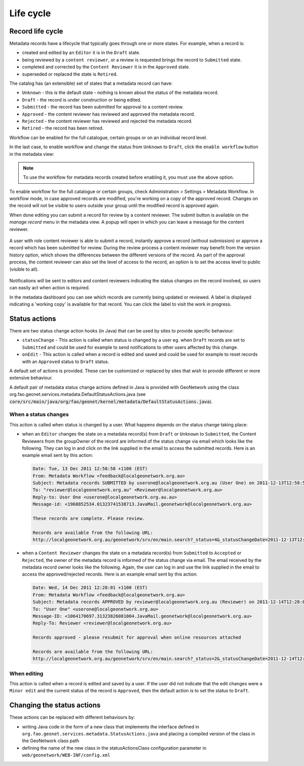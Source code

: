 .. _life-cycle:

Life cycle
##########


Record life cycle
-----------------


Metadata records have a lifecycle that typically goes through one or more states.
For example, when a record is:

* created and edited by an ``Editor`` it is in the ``Draft`` state.

* being reviewed by a ``content reviewer``, or a review is requested brings the record to ``Submitted`` state.

* completed and corrected by the ``Content Reviewer`` it is in the ``Approved`` state.

* superseded or replaced the state is ``Retired``.


The catalog has (an extensible) set of states that a metadata record can have:

* ``Unknown`` - this is the default state - nothing is known about the status of the metadata record.

* ``Draft`` - the record is under construction or being edited.

* ``Submitted`` - the record has been submitted for approval to a content review.

* ``Approved`` - the content reviewer has reviewed and approved the metadata record.

* ``Rejected`` - the content reviewer has reviewed and rejected the metadata record.

* ``Retired`` - the record has been retired.

Workflow can be enabled for the full catalogue, certain groups or on an individual record level.

In the last case, to enable workflow and change the status from ``Unknown`` to ``Draft``, click the ``enable workflow`` button
in the metadata view:

.. figure:: img/workflow-enable.png

.. note::
    To use the workflow for metadata records created before enabling it, you must use the above option.


To enable workflow for the full catalogue or certain groups, check Administration > Settings > Metadata Workflow.
In workflow mode, in case approved records are modified, you're working on a copy of the approved record. Changes on the record will not be visible to users outside your group until the modified record is approved again.

When done editing you can submit a record for review by a content reviewer. The submit button is available on the `manage record` menu in the metadata view.
A popup will open in which you can leave a message for the content reviewer.

.. figure:: img/submit-for-review.png

A user with role content reviewer is able to submit a record, instantly approve a record (without submission) or approve a record which has been submitted for review.
During the review process a content reviewer may benefit from the version history option, which shows the differences between the different versions of the record.
As part of the approval process, the content reviewer can also set the level of access to the record, an option is to set the access level to public (visible to all).

.. figure:: img/approve-metadata.png

Notifications will be sent to editors and content reviewers indicating the status changes on the record involved, so users can easily act when action is required.

In the metadata dashboard you can see which records are currently being updated or reviewed. A label is displayed
indicating a 'working copy' is available for that record. You can click the label to visit the work in progress.

.. figure:: img/working-copy.png

Status actions
--------------

There are two status change action hooks (in Java) that can be used by sites to
provide specific behaviour:

* ``statusChange`` - This action is called when status is changed by a user
  eg. when ``Draft`` records are set to ``Submitted`` and could be used for
  example to send notifications to other users affected by this change.

* ``onEdit`` - This action is called when a record is edited and saved and could
  be used for example to reset records with an ``Approved`` status to ``Draft`` status.


A default set of actions is provided. These can be customized or replaced by sites
that wish to provide different or more extensive behaviour.

A default pair of metadata status change actions defined in Java is provided with GeoNetwork using
the class org.fao.geonet.services.metadata.DefaultStatusActions.java (see :code:`core/src/main/java/org/fao/geonet/kernel/metadata/DefaultStatusActions.java`).

When a status changes
~~~~~~~~~~~~~~~~~~~~~

This action is called when status is changed by a user. What happens depends
on the status change taking place:


* when an ``Editor`` changes the state on a metadata record(s) from ``Draft`` or ``Unknown``
  to ``Submitted``, the Content Reviewers from the groupOwner of the record are informed
  of the status change via email which looks like the following. They can log in and
  click on the link supplied in the email to access the submitted records.
  Here is an example email sent by this action:


  .. code-block:: text

    Date: Tue, 13 Dec 2011 12:58:58 +1100 (EST)
    From: Metadata Workflow <feedback@localgeonetwork.org.au>
    Subject: Metadata records SUBMITTED by userone@localgeonetwork.org.au (User One) on 2011-12-13T12:58:58
    To: "reviewer@localgeonetwork.org.au" <Reviewer@localgeonetwork.org.au>
    Reply-to: User One <userone@localgeonetwork.org.au.au>
    Message-id: <1968852534.01323741538713.JavaMail.geonetwork@localgeonetwork.org.au>

    These records are complete. Please review.

    Records are available from the following URL:
    http://localgeonetwork.org.au/geonetwork/srv/en/main.search?_status=4&_statusChangeDate=2011-12-13T12:58:58


* when a ``Content Reviewer`` changes the state on a metadata record(s) from ``Submitted``
  to ``Accepted`` or ``Rejected``, the owner of the metadata record is informed of the
  status change via email. The email received by the metadata record owner looks like
  the following. Again, the user can log in and use the link supplied in the email to
  access the approved/rejected records. Here is an example email sent by this action:

  .. code-block:: text

    Date: Wed, 14 Dec 2011 12:28:01 +1100 (EST)
    From: Metadata Workflow <feedback@localgeonetwork.org.au>
    Subject: Metadata records APPROVED by reviewer@localgeonetwork.org.au (Reviewer) on 2011-12-14T12:28:00
    To: "User One" <userone@localgeonetwork.org.au>
    Message-ID: <1064170697.31323826081004.JavaMail.geonetwork@localgeonetwork.org.au>
    Reply-To: Reviewer <reviewer@localgeonetwork.org.au>

    Records approved - please resubmit for approval when online resources attached

    Records are available from the following URL:
    http://localgeonetwork.org.au/geonetwork/srv/en/main.search?_status=2&_statusChangeDate=2011-12-14T12:28:00



When editing
~~~~~~~~~~~~

This action is called when a record is edited and saved by a user. If the user did not indicate that the
edit changes were a ``Minor edit`` and the current status of the record is ``Approved``, then the default
action is to set the status to ``Draft``.


Changing the status actions
---------------------------

These actions can be replaced with different behaviours by:

* writing Java code in the form of a new class that implements the interface defined
  in ``org.fao.geonet.services.metadata.StatusActions.java`` and placing a compiled version
  of the class in the GeoNetwork class path

* defining the name of the new class in the statusActionsClass configuration
  parameter in ``web/geonetwork/WEB-INF/config.xml``



